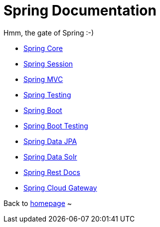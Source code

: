 = Spring Documentation
:toc:
:toc-title:

Hmm, the gate of Spring :-)

* <<spring-core.adoc#beans,Spring Core>>
* <<spring-session.adoc#overview,Spring Session>>
* <<spring-mvc.adoc#mvc,Spring MVC>>
* <<spring-test.adoc#testing-introduction,Spring Testing>>
* <<spring-boot.adoc#using-boot,Spring Boot>>
* <<spring-boot-test.adoc#boot-features-testing,Spring Boot Testing>>
* <<spring-data-jpa.adoc#project,Spring Data JPA>>
* <<spring-data-solr.adoc#preface,Spring Data Solr>>
* <<spring-rest-docs.adoc#introduction,Spring Rest Docs>>
* <<spring-cloud-gateway.adoc#gateway-starter,Spring Cloud Gateway>>

Back to https://xiaojiac.github.io/hello-world[homepage] ~